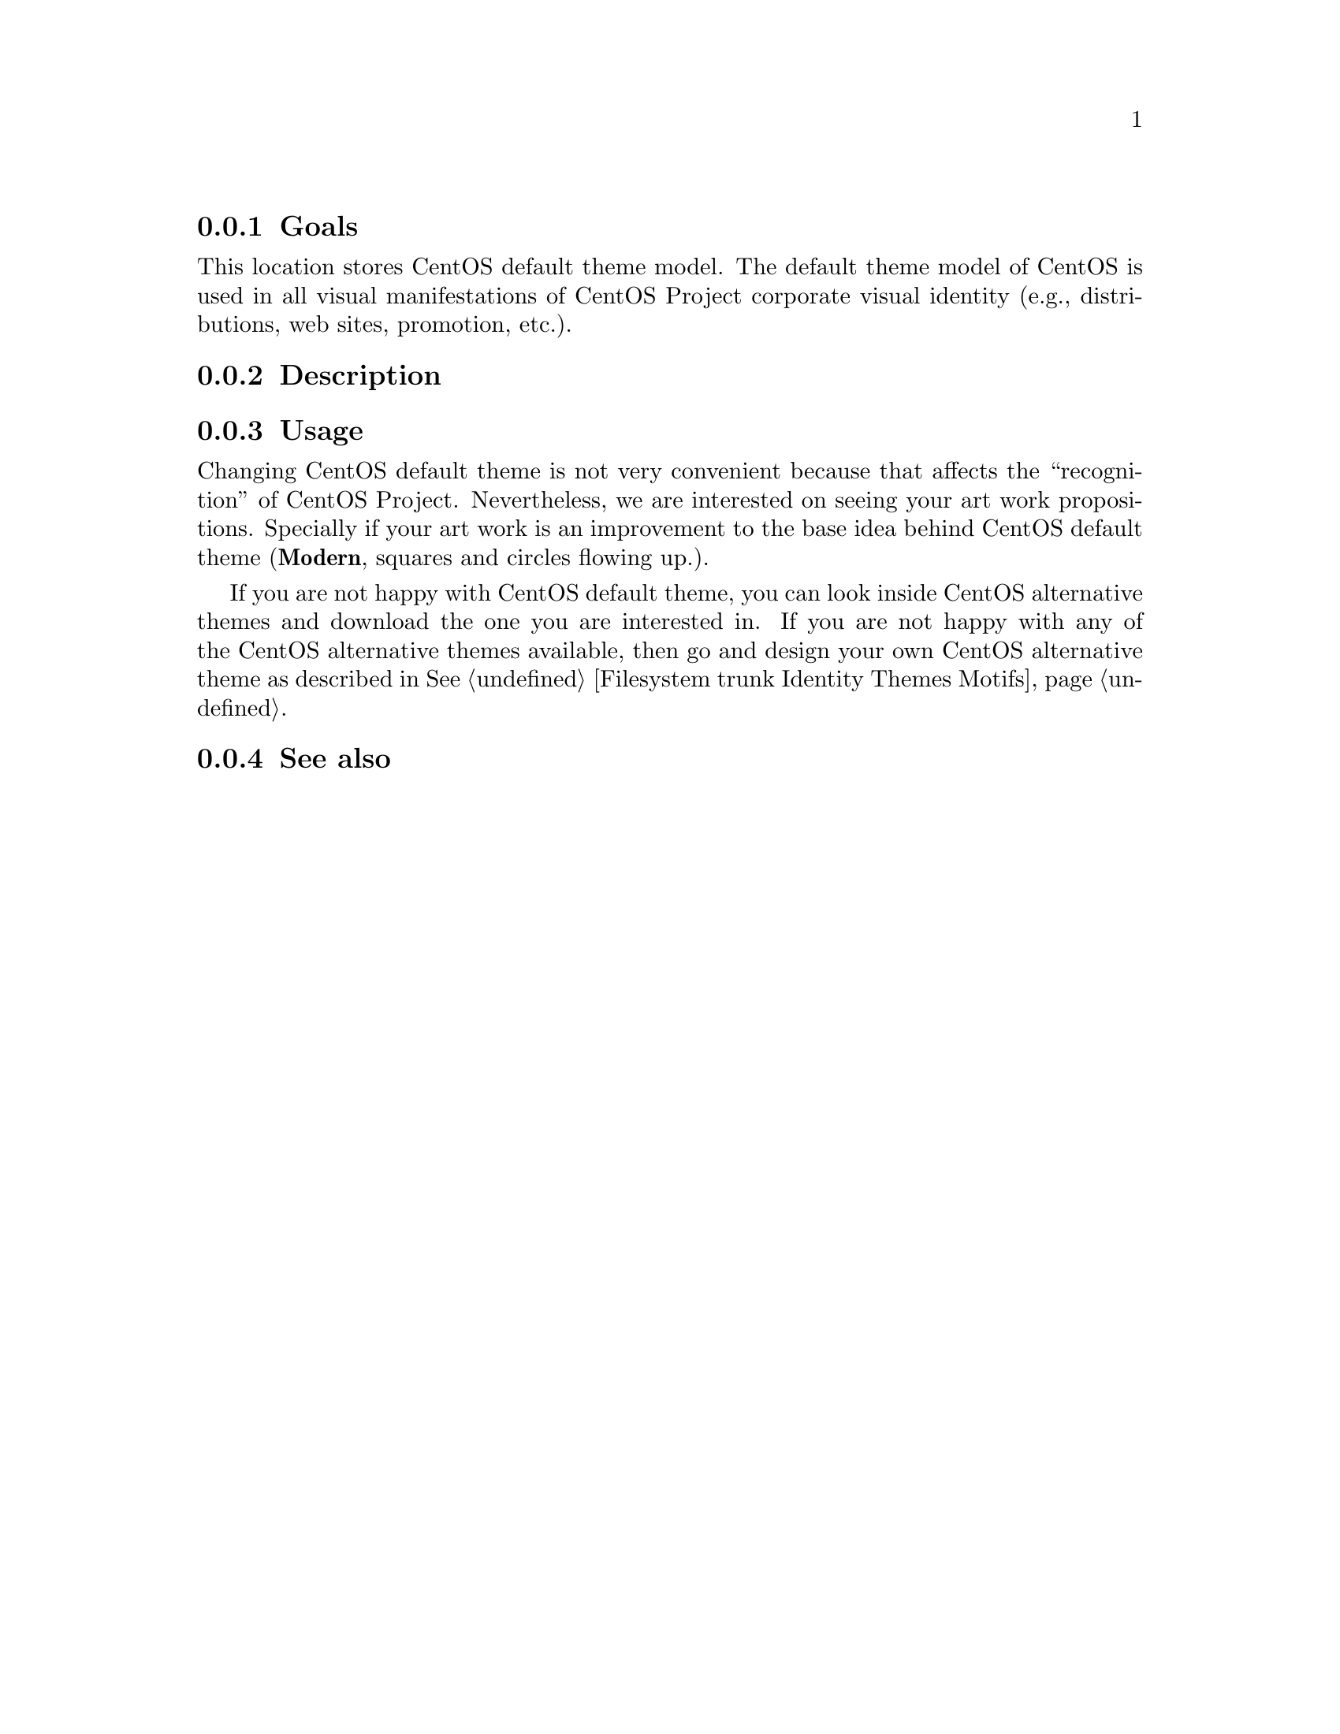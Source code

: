 @subsection Goals

This location stores CentOS default theme model. The default theme
model of CentOS is used in all visual manifestations of CentOS Project
corporate visual identity (e.g., distributions, web sites, promotion,
etc.).

@subsection Description

@subsection Usage

Changing CentOS default theme is not very convenient because that
affects the ``recognition'' of CentOS Project.  Nevertheless, we are
interested on seeing your art work propositions.  Specially if your
art work is an improvement to the base idea behind CentOS default
theme (@strong{Modern}, squares and circles flowing up.).

If you are not happy with CentOS default theme, you can look inside
CentOS alternative themes and download the one you are interested in.
If you are not happy with any of the CentOS alternative themes
available, then go and design your own CentOS alternative theme as
described in @xref{Filesystem trunk Identity Themes Motifs, Theme Motifs}.

@subsection See also

@menu
@end menu
